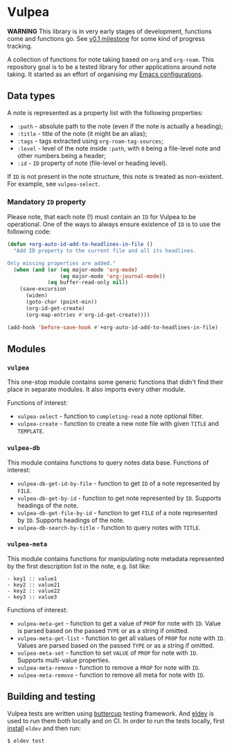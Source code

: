 :PROPERTIES:
:ID:                     8fc370e3-29ae-47ab-bb2e-02e572e54599
:END:

* Vulpea
:PROPERTIES:
:ID:                     c97abc5d-b39f-4356-bc93-8f591a0a6ac8
:END:

*WARNING* This library is in very early stages of development, functions come
and functions go. See [[https://github.com/d12frosted/vulpea/milestone/1][v0.1 milestone]] for some kind of progress tracking.

A collection of functions for note taking based on =org= and =org-roam=. This
repository goal is to be a tested library for other applications around note
taking. It started as an effort of organising my [[https://github.com/d12frosted/environment/][Emacs configurations]].

** Data types
:PROPERTIES:
:ID:                     26af31d5-4fd4-40bb-9058-8543e7359c53
:END:

A note is represented as a property list with the following properties:

- =:path= - absolute path to the note (even if the note is actually a heading);
- =:title= - title of the note (it might be an alias);
- =:tags= - tags extracted using =org-roam-tag-sources=;
- =:level= - level of the note inside =:path=, with =0= being a file-level note
  and other numbers being a header;
- =:id= - =ID= property of note (file-level or heading level).

If =ID= is not present in the note structure, this note is treated as
non-existent. For example, see =vulpea-select=.

*** Mandatory =ID= property
:PROPERTIES:
:ID:                     4aa43ec9-b576-4adc-b4a7-b01958ec2e15
:END:

Please note, that each note (!) must contain an =ID= for Vulpea to be
operational. One of the ways to always ensure existence of =ID= is to use the
following code:

#+begin_src emacs-lisp
  (defun +org-auto-id-add-to-headlines-in-file ()
    "Add ID property to the current file and all its headlines.

  Only missing properties are added."
    (when (and (or (eq major-mode 'org-mode)
                   (eq major-mode 'org-journal-mode))
               (eq buffer-read-only nil))
      (save-excursion
        (widen)
        (goto-char (point-min))
        (org-id-get-create)
        (org-map-entries #'org-id-get-create))))

  (add-hook 'before-save-hook #'+org-auto-id-add-to-headlines-in-file)
#+end_src

** Modules
:PROPERTIES:
:ID:                     3bc76150-557b-471b-94e3-efa2d903167a
:END:

*** =vulpea=
:PROPERTIES:
:ID:                     eafd127f-bf86-483f-a692-1bdda7d48659
:END:

This one-stop module contains some generic functions that didn't find their
place in separate modules. It also imports every other module.

Functions of interest:

- =vulpea-select= - function to =completing-read= a note optional filter.
- =vulpea-create= - function to create a new note file with given =TITLE= and
  =TEMPLATE=.

*** =vulpea-db=
:PROPERTIES:
:ID:                     55717e59-d850-4659-8a02-8153fda52fef
:END:

This module contains functions to query notes data base. Functions of interest:

- =vulpea-db-get-id-by-file= - function to get =ID= of a note represented by =FILE=.
- =vulpea-db-get-by-id= - function to get note represented by =ID=. Supports
  headings of the note.
- =vulpea-db-get-file-by-id= - function to get =FILE= of a note represented by
  =ID=. Supports headings of the note.
- =vulpea-db-search-by-title= - function to query notes with =TITLE=.

*** =vulpea-meta=
:PROPERTIES:
:ID:                     c1f820af-1940-46cb-a6bb-752146eec52b
:END:

This module contains functions for manipulating note metadata represented by the
first description list in the note, e.g. list like:

#+begin_src org-mode
- key1 :: value1
- key2 :: value21
- key2 :: value22
- key3 :: value3
#+end_src

Functions of interest:

- =vulpea-meta-get= - function to get a value of =PROP= for note with =ID=.
  Value is parsed based on the passed =TYPE= or as a string if omitted.
- =vulpea-meta-get-list= - function to get all values of =PROP= for note with
  =ID=. Values are parsed based on the passed =TYPE= or as a string if
  omitted.
- =vulpea-meta-set= - function to set =VALUE= of =PROP= for note with =ID=.
  Supports multi-value properties.
- =vulpea-meta-remove= - function to remove a =PROP= for note with =ID=.
- =vulpea-meta-remove= - function to remove all meta for note with =ID=.

** Building and testing
:PROPERTIES:
:ID:                     69263cd2-927a-4a38-9ca0-e2dc8848e285
:END:

Vulpea tests are written using [[https://github.com/jorgenschaefer/emacs-buttercup/][buttercup]] testing framework. And [[https://github.com/doublep/eldev/][eldev]] is used to
run them both locally and on CI. In order to run the tests locally, first
[[https://github.com/doublep/eldev/#installation][install]] =eldev= and then run:

#+begin_src bash
  $ eldev test
#+end_src
